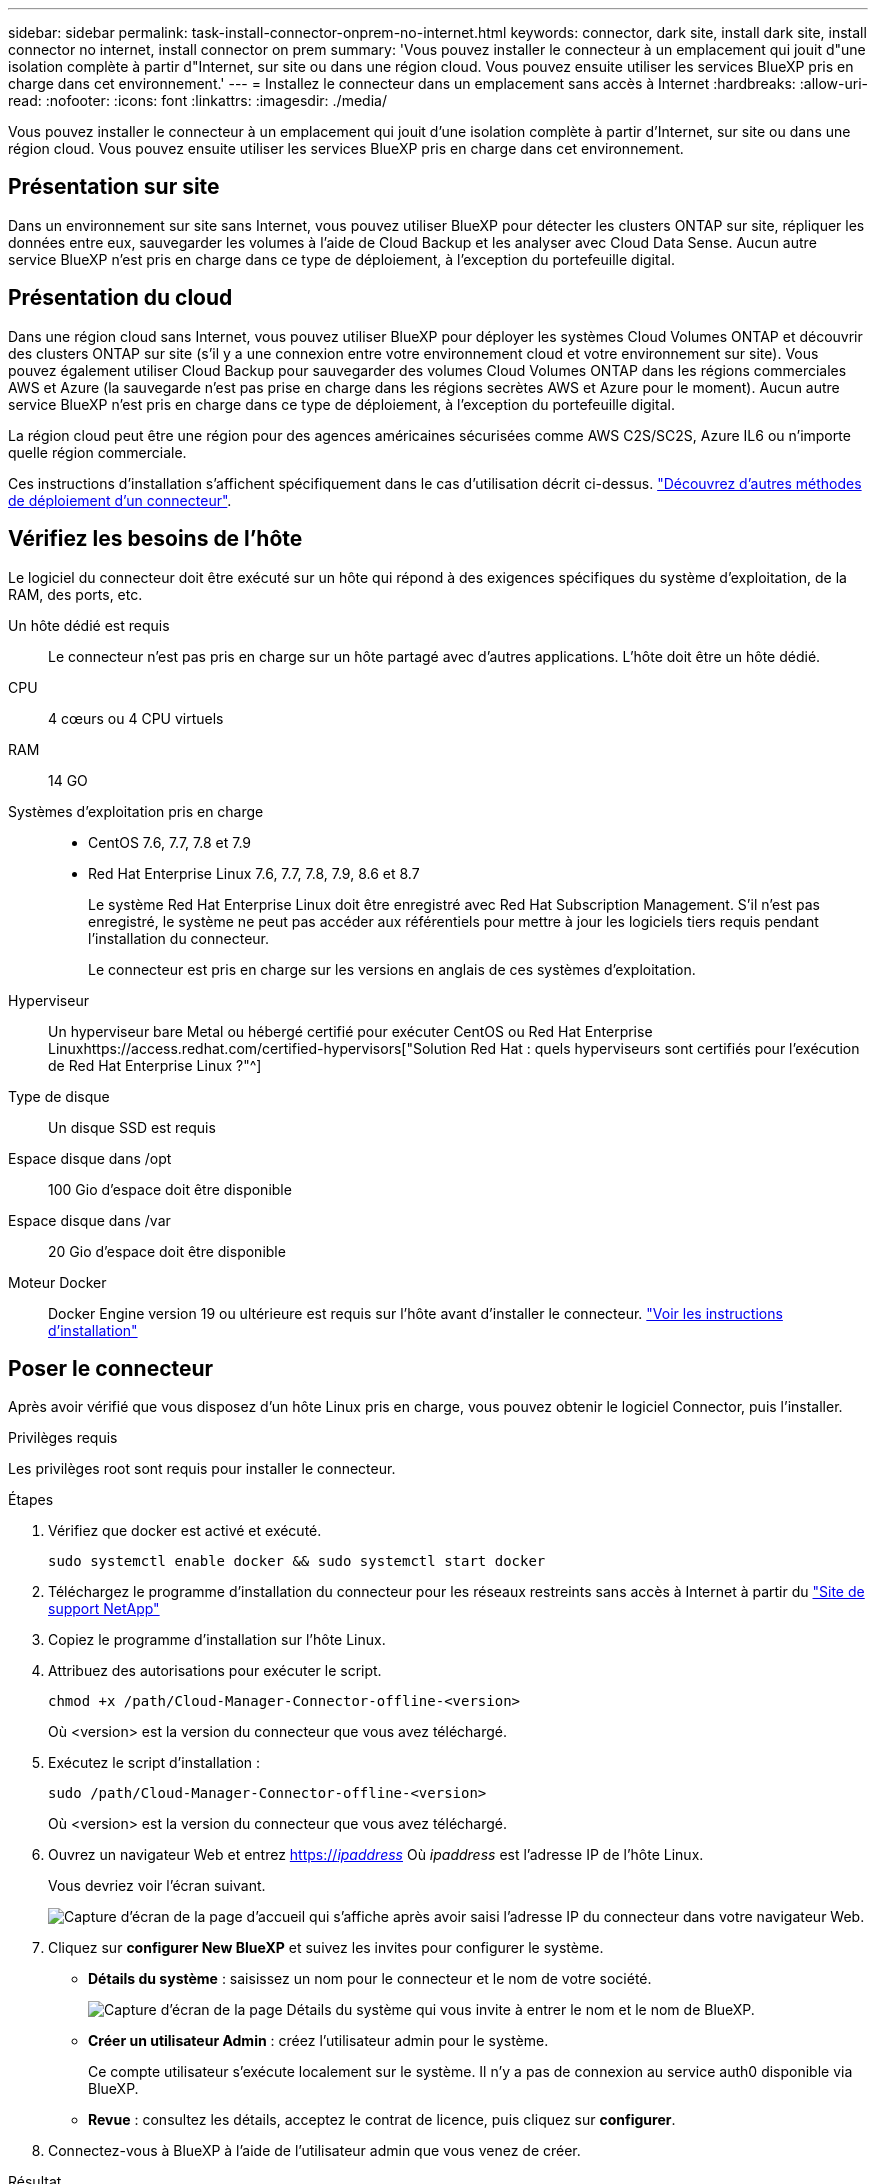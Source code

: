 ---
sidebar: sidebar 
permalink: task-install-connector-onprem-no-internet.html 
keywords: connector, dark site, install dark site, install connector no internet, install connector on prem 
summary: 'Vous pouvez installer le connecteur à un emplacement qui jouit d"une isolation complète à partir d"Internet, sur site ou dans une région cloud. Vous pouvez ensuite utiliser les services BlueXP pris en charge dans cet environnement.' 
---
= Installez le connecteur dans un emplacement sans accès à Internet
:hardbreaks:
:allow-uri-read: 
:nofooter: 
:icons: font
:linkattrs: 
:imagesdir: ./media/


[role="lead"]
Vous pouvez installer le connecteur à un emplacement qui jouit d'une isolation complète à partir d'Internet, sur site ou dans une région cloud. Vous pouvez ensuite utiliser les services BlueXP pris en charge dans cet environnement.



== Présentation sur site

Dans un environnement sur site sans Internet, vous pouvez utiliser BlueXP pour détecter les clusters ONTAP sur site, répliquer les données entre eux, sauvegarder les volumes à l'aide de Cloud Backup et les analyser avec Cloud Data Sense. Aucun autre service BlueXP n'est pris en charge dans ce type de déploiement, à l'exception du portefeuille digital.



== Présentation du cloud

Dans une région cloud sans Internet, vous pouvez utiliser BlueXP pour déployer les systèmes Cloud Volumes ONTAP et découvrir des clusters ONTAP sur site (s'il y a une connexion entre votre environnement cloud et votre environnement sur site). Vous pouvez également utiliser Cloud Backup pour sauvegarder des volumes Cloud Volumes ONTAP dans les régions commerciales AWS et Azure (la sauvegarde n'est pas prise en charge dans les régions secrètes AWS et Azure pour le moment). Aucun autre service BlueXP n'est pris en charge dans ce type de déploiement, à l'exception du portefeuille digital.

La région cloud peut être une région pour des agences américaines sécurisées comme AWS C2S/SC2S, Azure IL6 ou n'importe quelle région commerciale.

Ces instructions d'installation s'affichent spécifiquement dans le cas d'utilisation décrit ci-dessus. link:concept-connectors.html#how-to-create-a-connector["Découvrez d'autres méthodes de déploiement d'un connecteur"].



== Vérifiez les besoins de l'hôte

Le logiciel du connecteur doit être exécuté sur un hôte qui répond à des exigences spécifiques du système d'exploitation, de la RAM, des ports, etc.

Un hôte dédié est requis:: Le connecteur n'est pas pris en charge sur un hôte partagé avec d'autres applications. L'hôte doit être un hôte dédié.
CPU:: 4 cœurs ou 4 CPU virtuels
RAM:: 14 GO
Systèmes d'exploitation pris en charge::
+
--
* CentOS 7.6, 7.7, 7.8 et 7.9
* Red Hat Enterprise Linux 7.6, 7.7, 7.8, 7.9, 8.6 et 8.7
+
Le système Red Hat Enterprise Linux doit être enregistré avec Red Hat Subscription Management. S'il n'est pas enregistré, le système ne peut pas accéder aux référentiels pour mettre à jour les logiciels tiers requis pendant l'installation du connecteur.

+
Le connecteur est pris en charge sur les versions en anglais de ces systèmes d'exploitation.



--
Hyperviseur:: Un hyperviseur bare Metal ou hébergé certifié pour exécuter CentOS ou Red Hat Enterprise Linuxhttps://access.redhat.com/certified-hypervisors["Solution Red Hat : quels hyperviseurs sont certifiés pour l'exécution de Red Hat Enterprise Linux ?"^]
Type de disque:: Un disque SSD est requis
Espace disque dans /opt:: 100 Gio d'espace doit être disponible
Espace disque dans /var:: 20 Gio d'espace doit être disponible
Moteur Docker:: Docker Engine version 19 ou ultérieure est requis sur l'hôte avant d'installer le connecteur. https://docs.docker.com/engine/install/["Voir les instructions d'installation"^]




== Poser le connecteur

Après avoir vérifié que vous disposez d'un hôte Linux pris en charge, vous pouvez obtenir le logiciel Connector, puis l'installer.

.Privilèges requis
Les privilèges root sont requis pour installer le connecteur.

.Étapes
. Vérifiez que docker est activé et exécuté.
+
[source, cli]
----
sudo systemctl enable docker && sudo systemctl start docker
----
. Téléchargez le programme d'installation du connecteur pour les réseaux restreints sans accès à Internet à partir du https://mysupport.netapp.com/site/products/all/details/cloud-manager/downloads-tab["Site de support NetApp"^]
. Copiez le programme d'installation sur l'hôte Linux.
. Attribuez des autorisations pour exécuter le script.
+
[source, cli]
----
chmod +x /path/Cloud-Manager-Connector-offline-<version>
----
+
Où <version> est la version du connecteur que vous avez téléchargé.

. Exécutez le script d'installation :
+
[source, cli]
----
sudo /path/Cloud-Manager-Connector-offline-<version>
----
+
Où <version> est la version du connecteur que vous avez téléchargé.

. Ouvrez un navigateur Web et entrez https://_ipaddress_[] Où _ipaddress_ est l'adresse IP de l'hôte Linux.
+
Vous devriez voir l'écran suivant.

+
image:screenshot-onprem-darksite-welcome.png["Capture d'écran de la page d'accueil qui s'affiche après avoir saisi l'adresse IP du connecteur dans votre navigateur Web."]

. Cliquez sur *configurer New BlueXP* et suivez les invites pour configurer le système.
+
** *Détails du système* : saisissez un nom pour le connecteur et le nom de votre société.
+
image:screenshot-onprem-darksite-details.png["Capture d'écran de la page Détails du système qui vous invite à entrer le nom et le nom de BlueXP."]

** *Créer un utilisateur Admin* : créez l'utilisateur admin pour le système.
+
Ce compte utilisateur s'exécute localement sur le système. Il n'y a pas de connexion au service auth0 disponible via BlueXP.

** *Revue* : consultez les détails, acceptez le contrat de licence, puis cliquez sur *configurer*.


. Connectez-vous à BlueXP à l'aide de l'utilisateur admin que vous venez de créer.


.Résultat
Le connecteur est maintenant installé et vous pouvez commencer à utiliser les fonctions BlueXP disponibles dans un déploiement de site sombre.

.Et la suite ?
Dans un environnement sur site :

* https://docs.netapp.com/us-en/cloud-manager-ontap-onprem/task-discovering-ontap.html["Découvrez les clusters ONTAP sur site"^]
* https://docs.netapp.com/us-en/cloud-manager-replication/task-replicating-data.html["Réplication des données entre les clusters ONTAP sur site"^]
* https://docs.netapp.com/us-en/cloud-manager-backup-restore/task-backup-onprem-private-cloud.html["Sauvegarde des données de volumes ONTAP sur site dans StorageGRID à l'aide de Cloud Backup"^]
* https://docs.netapp.com/us-en/cloud-manager-data-sense/task-deploy-compliance-dark-site.html["Analysez les données de volume ONTAP sur site à l'aide de la solution Cloud Data Sense"^]


Dans un environnement cloud, c'est possible https://docs.netapp.com/us-en/cloud-manager-cloud-volumes-ontap/index.html["Déployez Cloud Volumes ONTAP"^]

Dès que de nouvelles versions du logiciel Connector sont disponibles, elles seront publiées sur le site de support NetApp. link:task-managing-connectors.html#upgrade-the-connector-on-prem-without-internet-access["Apprenez à mettre à niveau le connecteur"].
